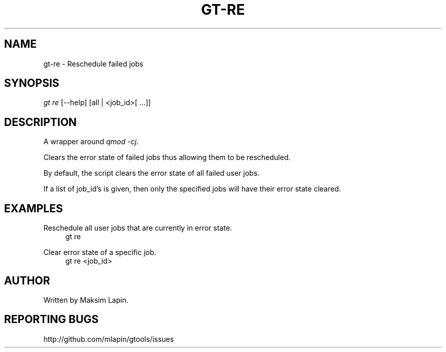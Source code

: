 '\" t
.\"     Title: gt-re
.\"    Author: [see the "AUTHOR" section]
.\" Generator: DocBook XSL Stylesheets v1.76.1 <http://docbook.sf.net/>
.\"      Date: 09/21/2013
.\"    Manual: \ \&
.\"    Source: \ \&
.\"  Language: English
.\"
.TH "GT\-RE" "1" "09/21/2013" "\ \&" "\ \&"
.\" -----------------------------------------------------------------
.\" * Define some portability stuff
.\" -----------------------------------------------------------------
.\" ~~~~~~~~~~~~~~~~~~~~~~~~~~~~~~~~~~~~~~~~~~~~~~~~~~~~~~~~~~~~~~~~~
.\" http://bugs.debian.org/507673
.\" http://lists.gnu.org/archive/html/groff/2009-02/msg00013.html
.\" ~~~~~~~~~~~~~~~~~~~~~~~~~~~~~~~~~~~~~~~~~~~~~~~~~~~~~~~~~~~~~~~~~
.ie \n(.g .ds Aq \(aq
.el       .ds Aq '
.\" -----------------------------------------------------------------
.\" * set default formatting
.\" -----------------------------------------------------------------
.\" disable hyphenation
.nh
.\" disable justification (adjust text to left margin only)
.ad l
.\" -----------------------------------------------------------------
.\" * MAIN CONTENT STARTS HERE *
.\" -----------------------------------------------------------------
.SH "NAME"
gt-re \- Reschedule failed jobs
.SH "SYNOPSIS"
.sp
.nf
\fIgt re\fR [\-\-help] [all | <job_id>[ \&...]]
.fi
.SH "DESCRIPTION"
.sp
A wrapper around \fIqmod \-cj\fR\&.
.sp
Clears the error state of failed jobs thus allowing them to be rescheduled\&.
.sp
By default, the script clears the error state of all failed user jobs\&.
.sp
If a list of job_id\(cqs is given, then only the specified jobs will have their error state cleared\&.
.SH "EXAMPLES"
.PP
Reschedule all user jobs that are currently in error state\&.
.RS 4
gt re
.RE
.PP
Clear error state of a specific job\&.
.RS 4
gt re <job_id>
.RE
.SH "AUTHOR"
.sp
Written by Maksim Lapin\&.
.SH "REPORTING BUGS"
.sp
http://github\&.com/mlapin/gtools/issues
